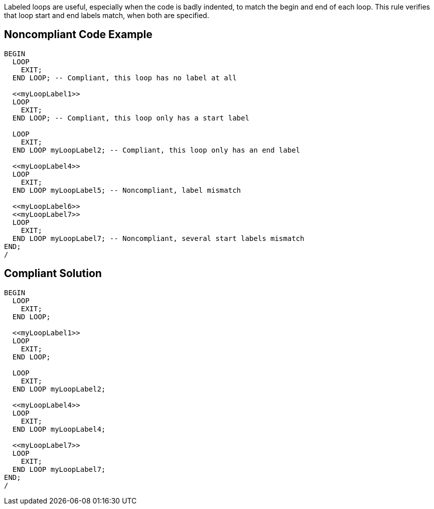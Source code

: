 Labeled loops are useful, especially when the code is badly indented, to match the begin and end of each loop. This rule verifies that loop start and end labels match, when both are specified.

== Noncompliant Code Example

----
BEGIN
  LOOP
    EXIT;
  END LOOP; -- Compliant, this loop has no label at all

  <<myLoopLabel1>>
  LOOP
    EXIT;
  END LOOP; -- Compliant, this loop only has a start label

  LOOP
    EXIT;
  END LOOP myLoopLabel2; -- Compliant, this loop only has an end label

  <<myLoopLabel4>>
  LOOP
    EXIT;
  END LOOP myLoopLabel5; -- Noncompliant, label mismatch

  <<myLoopLabel6>>
  <<myLoopLabel7>>
  LOOP
    EXIT;
  END LOOP myLoopLabel7; -- Noncompliant, several start labels mismatch
END;
/
----

== Compliant Solution

----
BEGIN
  LOOP
    EXIT;
  END LOOP;

  <<myLoopLabel1>>
  LOOP
    EXIT;
  END LOOP;

  LOOP
    EXIT;
  END LOOP myLoopLabel2;

  <<myLoopLabel4>>
  LOOP
    EXIT;
  END LOOP myLoopLabel4;

  <<myLoopLabel7>>
  LOOP
    EXIT;
  END LOOP myLoopLabel7;
END;
/
----
